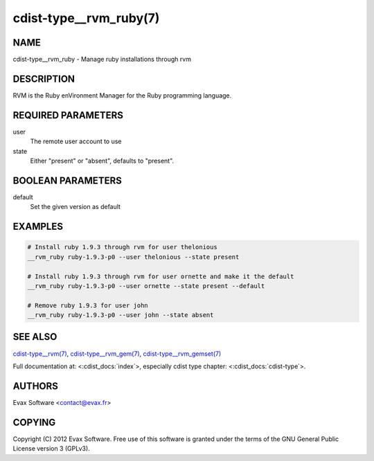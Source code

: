 cdist-type__rvm_ruby(7)
=======================

NAME
----
cdist-type__rvm_ruby - Manage ruby installations through rvm


DESCRIPTION
-----------
RVM is the Ruby enVironment Manager for the Ruby programming language.


REQUIRED PARAMETERS
-------------------
user
    The remote user account to use
state
    Either "present" or "absent", defaults to "present".


BOOLEAN PARAMETERS
------------------
default
    Set the given version as default


EXAMPLES
--------

.. code-block:: sh

    # Install ruby 1.9.3 through rvm for user thelonious
    __rvm_ruby ruby-1.9.3-p0 --user thelonious --state present

    # Install ruby 1.9.3 through rvm for user ornette and make it the default
    __rvm_ruby ruby-1.9.3-p0 --user ornette --state present --default

    # Remove ruby 1.9.3 for user john
    __rvm_ruby ruby-1.9.3-p0 --user john --state absent


SEE ALSO
--------
`cdist-type__rvm(7) <cdist-type__rvm.html>`_,
`cdist-type__rvm_gem(7) <cdist-type__rvm_gem.html>`_,
`cdist-type__rvm_gemset(7) <cdist-type__rvm_gemset.html>`_

Full documentation at: <:cdist_docs:`index`>,
especially cdist type chapter: <:cdist_docs:`cdist-type`>.


AUTHORS
-------
Evax Software <contact@evax.fr>


COPYING
-------
Copyright \(C) 2012 Evax Software. Free use of this software is granted under
the terms of the GNU General Public License version 3 (GPLv3).
